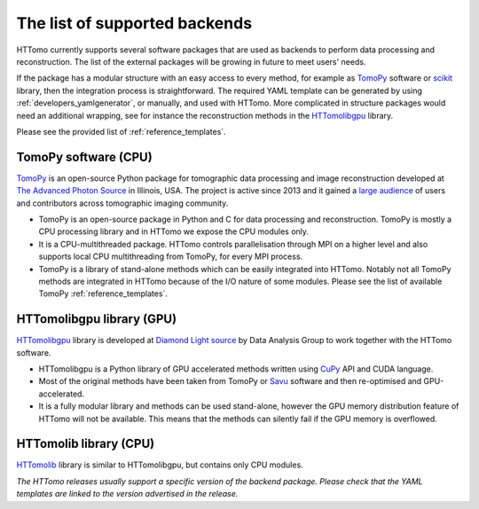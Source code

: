 .. _backends_list:

==============================
The list of supported backends
==============================

HTTomo currently supports several software packages that are used as 
backends to perform data processing and reconstruction. The list of 
the external packages will be growing in future to meet users' needs.

If the package has a modular structure with an easy access to every 
method, for example as `TomoPy <https://tomopy.readthedocs.io>`_ 
software or `scikit <https://scikit-image.org/>`_ library, then the 
integration process is straightforward. 
The required YAML template can be generated by using :ref:`developers_yamlgenerator`,
or manually, and used with HTTomo. More complicated in structure packages would need 
an additional wrapping, see for instance the reconstruction methods in 
the `HTTomolibgpu <https://github.com/DiamondLightSource/httomolibgpu/blob/main/httomolibgpu/recon/algorithm.py#L72>`_ library. 

Please see the provided list of :ref:`reference_templates`.

TomoPy software (CPU)
---------------------
`TomoPy <https://tomopy.readthedocs.io>`_ is an open-source Python package for 
tomographic data processing and image reconstruction developed at 
`The Advanced Photon Source <https://www.aps.anl.gov/>`_ in Illinois, USA. 
The project is active since 2013 and it gained a `large audience <https://github.com/tomopy/tomopy>`_ 
of users and contributors across tomographic imaging community.

* TomoPy is an open-source package in Python and C for data processing and reconstruction. TomoPy is mostly a CPU processing library and in HTTomo we expose the CPU modules only. 
* It is a CPU-multithreaded package. HTTomo controls parallelisation through MPI on a higher level and also supports local CPU multithreading from TomoPy, for every MPI process.
* TomoPy is a library of stand-alone methods which can be easily integrated into HTTomo. Notably not all TomoPy methods are integrated in HTTomo because of the I/O nature of some modules. Please see the list of available TomoPy :ref:`reference_templates`.

HTTomolibgpu library (GPU)
--------------------------
`HTTomolibgpu <https://github.com/DiamondLightSource/httomolibgpu>`_ library is developed at `Diamond Light source  <https://www.diamond.ac.uk/>`_ 
by Data Analysis Group to work together with the HTTomo software.

* HTTomolibgpu is a Python library of GPU accelerated methods written using `CuPy <https://cupy.dev/>`_ API and CUDA language.
* Most of the original methods have been taken from TomoPy or `Savu <https://github.com/DiamondLightSource/Savu>`_ software and then re-optimised and GPU-accelerated.
* It is a fully modular library and methods can be used stand-alone, however the GPU memory distribution feature of HTTomo will not be available. This means that the methods can silently fail if the GPU memory is overflowed.

HTTomolib library (CPU)
--------------------------
`HTTomolib <https://github.com/DiamondLightSource/httomolib>`_ library is similar to HTTomolibgpu, but contains only CPU modules.

*The HTTomo releases usually support a specific version of the backend package. Please check that the YAML templates are linked to the version advertised in the release.*

